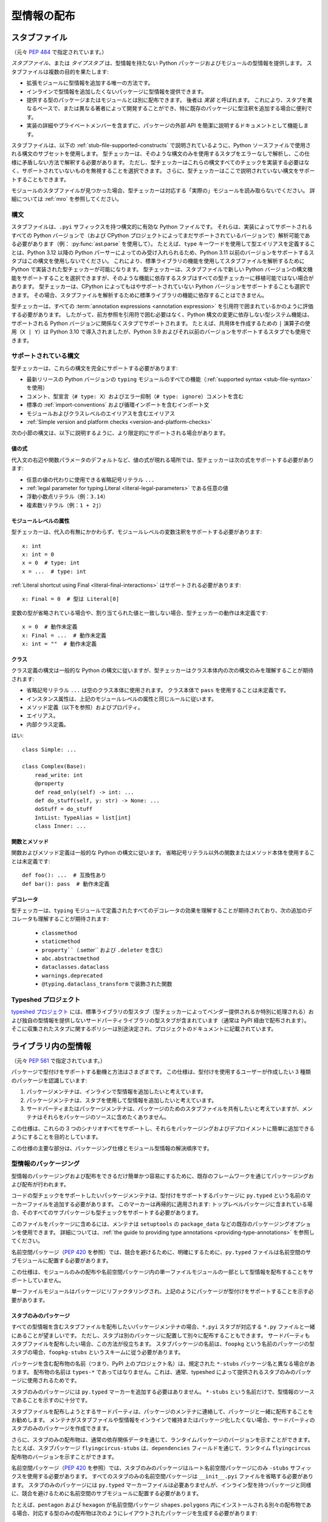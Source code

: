 .. _distributing-type:

型情報の配布
==========================================================================================

.. _stub-files:

スタブファイル
------------------------------------------------------------------------------------------

（元々 :pep:`484` で指定されています。）

*スタブファイル*、または *タイプスタブ* は、型情報を持たない Python パッケージおよびモジュールの型情報を提供します。 スタブファイルは複数の目的を果たします:

* 拡張モジュールに型情報を追加する唯一の方法です。
* インラインで型情報を追加したくないパッケージに型情報を提供できます。
* 提供する型のパッケージまたはモジュールとは別に配布できます。 後者は *実装* と呼ばれます。 これにより、スタブを異なるペースで、または異なる著者によって開発することができ、特に既存のパッケージに型注釈を追加する場合に便利です。
* 実装の詳細やプライベートメンバーを含まずに、パッケージの外部 API を簡潔に説明するドキュメントとして機能します。

スタブファイルは、以下の :ref:`stub-file-supported-constructs` で説明されているように、Python ソースファイルで使用される構文のサブセットを使用します。 型チェッカーは、そのような構文のみを使用するスタブをエラーなしで解析し、この仕様に矛盾しない方法で解釈する必要があります。 ただし、型チェッカーはこれらの構文すべてのチェックを実装する必要はなく、サポートされていないものを無視することを選択できます。 さらに、型チェッカーはここで説明されていない構文をサポートすることもできます。

モジュールのスタブファイルが見つかった場合、型チェッカーは対応する「実際の」モジュールを読み取らないでください。 詳細については :ref:`mro` を参照してください。

.. _stub-file-syntax:

構文
^^^^^^^^^^^^^^^^^^^^^^^^^^^^^^^^^^^^^^^^^^^^^^^^^^^^^^^^^^^^^^^^^^^^^^^^^^^^^^^^^^^^^^^^^^

スタブファイルは、``.pyi`` サフィックスを持つ構文的に有効な Python ファイルです。 それらは、実装によってサポートされるすべての Python バージョンで（および CPython プロジェクトによってまだサポートされているバージョンで）解析可能である必要があります（例： :py:func:`ast.parse` を使用して）。 たとえば、``type`` キーワードを使用して型エイリアスを定義することは、Python 3.12 以降の Python パーサーによってのみ受け入れられるため、Python 3.11 以前のバージョンをサポートするスタブはこの構文を使用しないでください。 これにより、標準ライブラリの機能を使用してスタブファイルを解析するために Python で実装された型チェッカーが可能になります。 型チェッカーは、スタブファイルで新しい Python バージョンの構文機能をサポートすることを選択できますが、そのような機能に依存するスタブはすべての型チェッカーに移植可能ではない場合があります。 型チェッカーは、CPython によってもはやサポートされていない Python バージョンをサポートすることも選択できます。 その場合、スタブファイルを解析するために標準ライブラリの機能に依存することはできません。

型チェッカーは、すべての :term:`annotation expressions <annotation expression>` を引用符で囲まれているかのように評価する必要があります。 したがって、前方参照を引用符で囲む必要はなく、Python 構文の変更に依存しない型システム機能は、サポートされる Python バージョンに関係なくスタブでサポートされます。 たとえば、共用体を作成するための ``|`` 演算子の使用（``X | Y``）は Python 3.10 で導入されましたが、Python 3.9 およびそれ以前のバージョンをサポートするスタブでも使用できます。

.. _stub-file-supported-constructs:

サポートされている構文
^^^^^^^^^^^^^^^^^^^^^^^^^^^^^^^^^^^^^^^^^^^^^^^^^^^^^^^^^^^^^^^^^^^^^^^^^^^^^^^^^^^^^^^^^^

型チェッカーは、これらの構文を完全にサポートする必要があります:

* 最新リリースの Python バージョンの ``typing`` モジュールのすべての機能（:ref:`supported syntax <stub-file-syntax>` を使用）
* コメント、型宣言（``# type: X``）およびエラー抑制（``# type: ignore``）コメントを含む
* 標準の :ref:`import-conventions` および循環インポートを含むインポート文
* モジュールおよびクラスレベルのエイリアスを含むエイリアス
* :ref:`Simple version and platform checks <version-and-platform-checks>`

次の小節の構文は、以下に説明するように、より限定的にサポートされる場合があります。

値の式
"""""""""""""""""""""""""""""""""""""""""""""""""""""""""""""""""""""""""""""""""""""""""""

代入文の右辺や関数パラメータのデフォルトなど、値の式が現れる場所では、型チェッカーは次の式をサポートする必要があります:

* 任意の値の代わりに使用できる省略記号リテラル ``...``
* :ref:`legal parameter for typing.Literal <literal-legal-parameters>` である任意の値
* 浮動小数点リテラル（例：``3.14``）
* 複素数リテラル（例：``1 + 2j``）

モジュールレベルの属性
"""""""""""""""""""""""""""""""""""""""""""""""""""""""""""""""""""""""""""""""""""""""""""

型チェッカーは、代入の有無にかかわらず、モジュールレベルの変数注釈をサポートする必要があります::

    x: int
    x: int = 0
    x = 0  # type: int
    x = ...  # type: int

:ref:`Literal shortcut using Final <literal-final-interactions>` はサポートされる必要があります::

    x: Final = 0  # 型は Literal[0]

変数の型が省略されている場合や、割り当てられた値と一致しない場合、型チェッカーの動作は未定義です::

    x = 0  # 動作未定義
    x: Final = ...  # 動作未定義
    x: int = ""  # 動作未定義

クラス
"""""""""""""""""""""""""""""""""""""""""""""""""""""""""""""""""""""""""""""""""""""""""""

クラス定義の構文は一般的な Python の構文に従いますが、型チェッカーはクラス本体内の次の構文のみを理解することが期待されます:

* 省略記号リテラル ``...`` は空のクラス本体に使用されます。 クラス本体で ``pass`` を使用することは未定義です。
* インスタンス属性は、上記のモジュールレベルの属性と同じルールに従います。
* メソッド定義（以下を参照）およびプロパティ。
* エイリアス。
* 内部クラス定義。

はい::

    class Simple: ...

    class Complex(Base):
        read_write: int
        @property
        def read_only(self) -> int: ...
        def do_stuff(self, y: str) -> None: ...
        doStuff = do_stuff
        IntList: TypeAlias = list[int]
        class Inner: ...

関数とメソッド
"""""""""""""""""""""""""""""""""""""""""""""""""""""""""""""""""""""""""""""""""""""""""""

関数およびメソッド定義は一般的な Python の構文に従います。 省略記号リテラル以外の関数またはメソッド本体を使用することは未定義です::

    def foo(): ...  # 互換性あり
    def bar(): pass  # 動作未定義

.. _stub-decorators:

デコレータ
"""""""""""""""""""""""""""""""""""""""""""""""""""""""""""""""""""""""""""""""""""""""""""

型チェッカーは、``typing`` モジュールで定義されたすべてのデコレータの効果を理解することが期待されており、次の追加のデコレータも理解することが期待されます:

 * ``classmethod``
 * ``staticmethod``
 * ``property``（``.setter`` および ``.deleter`` を含む）
 * ``abc.abstractmethod``
 * ``dataclasses.dataclass``
 * ``warnings.deprecated``
 * ``@typing.dataclass_transform`` で装飾された関数

Typeshed プロジェクト
^^^^^^^^^^^^^^^^^^^^^^^^^^^^^^^^^^^^^^^^^^^^^^^^^^^^^^^^^^^^^^^^^^^^^^^^^^^^^^^^^^^^^^^^^^

`typeshed プロジェクト <https://github.com/python/typeshed>`_ には、標準ライブラリの型スタブ（型チェッカーによってベンダー提供されるか特別に処理される）および独自の型情報を提供しないサードパーティライブラリの型スタブが含まれています（通常は PyPI 経由で配布されます）。 そこに収集されたスタブに関するポリシーは別途決定され、プロジェクトのドキュメントに記載されています。

.. _packaging-typed-libraries:

ライブラリ内の型情報
------------------------------------------------------------------------------------------

（元々 :pep:`561` で指定されています。）

パッケージで型付けをサポートする動機と方法はさまざまです。 この仕様は、型付けを使用するユーザーが作成したい 3 種類のパッケージを認識しています:

1. パッケージメンテナは、インラインで型情報を追加したいと考えています。

2. パッケージメンテナは、スタブを使用して型情報を追加したいと考えています。

3. サードパーティまたはパッケージメンテナは、パッケージのためのスタブファイルを共有したいと考えていますが、メンテナはそれらをパッケージのソースに含めたくありません。

この仕様は、これらの 3 つのシナリオすべてをサポートし、それらをパッケージングおよびデプロイメントに簡単に追加できるようにすることを目的としています。

この仕様の主要な部分は、パッケージング仕様とモジュール型情報の解決順序です。

型情報のパッケージング
^^^^^^^^^^^^^^^^^^^^^^^^^^^^^^^^^^^^^^^^^^^^^^^^^^^^^^^^^^^^^^^^^^^^^^^^^^^^^^^^^^^^^^^^^^

型情報のパッケージングおよび配布をできるだけ簡単かつ容易にするために、既存のフレームワークを通じてパッケージングおよび配布が行われます。

コードの型チェックをサポートしたいパッケージメンテナは、型付けをサポートするパッケージに ``py.typed`` という名前のマーカーファイルを追加する必要があります。 このマーカーは再帰的に適用されます: トップレベルパッケージに含まれている場合、そのすべてのサブパッケージも型チェックをサポートする必要があります。

このファイルをパッケージに含めるには、メンテナは ``setuptools`` の ``package_data`` などの既存のパッケージングオプションを使用できます。 詳細については、:ref:`the guide to providing type annotations <providing-type-annotations>` を参照してください。

名前空間パッケージ（:pep:`420` を参照）では、競合を避けるために、明確にするために、``py.typed`` ファイルは名前空間のサブモジュールに配置する必要があります。

この仕様は、モジュールのみの配布や名前空間パッケージ内の単一ファイルモジュールの一部として型情報を配布することをサポートしていません。

単一ファイルモジュールはパッケージにリファクタリングされ、上記のようにパッケージが型付けをサポートすることを示す必要があります。

スタブのみのパッケージ
"""""""""""""""""""""""""""""""""""""""""""""""""""""""""""""""""""""""""""""""""""""""""""

すべての型情報を含むスタブファイルを配布したいパッケージメンテナの場合、``*.pyi`` スタブが対応する ``*.py`` ファイルと一緒にあることが望ましいです。 ただし、スタブは別のパッケージに配置して別々に配布することもできます。 サードパーティもスタブファイルを配布したい場合、この方法が役立ちます。 スタブパッケージの名前は、``foopkg`` という名前のパッケージの型スタブの場合、``foopkg-stubs`` というスキームに従う必要があります。

パッケージを含む配布物の名前（つまり、PyPI 上のプロジェクト名）は、規定された ``*-stubs`` パッケージ名と異なる場合があります。 配布物の名前は ``types-*`` であってはなりません。これは、通常、typeshed によって提供されるスタブのみのパッケージに使用されるためです。

スタブのみのパッケージには ``py.typed`` マーカーを追加する必要はありません。 ``*-stubs`` という名前だけで、型情報のソースであることを示すのに十分です。

スタブファイルを配布しようとするサードパーティは、パッケージのメンテナに連絡して、パッケージと一緒に配布することをお勧めします。 メンテナがスタブファイルや型情報をインラインで維持またはパッケージ化したくない場合、サードパーティのスタブのみのパッケージを作成できます。

さらに、スタブのみの配布物は、通常の依存関係データを通じて、ランタイムパッケージのバージョンを示すことができます。 たとえば、スタブパッケージ ``flyingcircus-stubs`` は、``dependencies`` フィールドを通じて、ランタイム ``flyingcircus`` 配布物のバージョンを示すことができます。

名前空間パッケージ（:pep:`420` を参照）では、スタブのみのパッケージはルート名前空間パッケージにのみ ``-stubs`` サフィックスを使用する必要があります。 すべてのスタブのみの名前空間パッケージは ``__init__.pyi`` ファイルを省略する必要があります。 スタブのみのパッケージには ``py.typed`` マーカーファイルは必要ありませんが、インライン型を持つパッケージと同様に、競合を避けるために名前空間のサブモジュールに配置する必要があります。

たとえば、``pentagon`` および ``hexagon`` が名前空間パッケージ ``shapes.polygons`` 内にインストールされる別々の配布物である場合、対応する型のみの配布物は次のようにレイアウトされたパッケージを生成する必要があります::

    shapes-stubs
    └── polygons
        └── pentagon
            └── __init__.pyi

    shapes-stubs
    └── polygons
        └── hexagon
            └── __init__.pyi

部分的なスタブパッケージ
"""""""""""""""""""""""""""""""""""""""""""""""""""""""""""""""""""""""""""""""""""""""""""

多くのスタブパッケージは、特に最初はライブラリの型インターフェースの一部しか完成していない場合があります。 型チェックおよびコードエディタの利便性のために、パッケージは「部分的」であることができます。 これは、スタブパッケージに見つからないモジュールが、モジュール解決順序の第 5 部および第 6 部で検索されるべきであることを意味します。 具体的には、:term:`inline` パッケージおよび型チェッカーがベンダー提供する任意のサードパーティスタブです。

型チェッカーは、スタブパッケージとランタイムパッケージのディレクトリをマージする必要があります。 これは、スタブパッケージを対応するランタイムパッケージと同じディレクトリにコピーし、結合されたディレクトリ構造を型チェックするのと同等の機能と見なすことができます。 したがって、型チェッカーは ``*.pyi`` ファイルを ``*.py`` ファイルの前にチェックする通常の解決順序を維持する必要があります。

スタブパッケージ配布物が部分的である場合、``py.typed`` ファイルに ``partial\n`` を含める必要があります。 名前空間パッケージ内で配布されるスタブパッケージの場合、``py.typed`` ファイルは名前空間のサブモジュールに配置する必要があります。

型チェッカーは、スタブパッケージ内の名前空間パッケージを不完全として扱う必要があります。これは、複数の配布物がそれらを埋める可能性があるためです。 スタブパッケージ配布物内の名前空間パッケージ内の通常のパッケージは、``py.typed`` に ``partial\n`` が含まれていない限り、完全と見なされます。

.. _mro:

インポート解決順序
^^^^^^^^^^^^^^^^^^^^^^^^^^^^^^^^^^^^^^^^^^^^^^^^^^^^^^^^^^^^^^^^^^^^^^^^^^^^^^^^^^^^^^^^^^

この仕様をサポートする型チェッカーは、次の順序で型情報を含むモジュールを解決する必要があります:

1. 手動でパスの先頭に配置された :term:`Stubs <stub>` または Python ソース。 型チェッカーはこれを提供し、ユーザーが使用するスタブを完全に制御し、壊れたスタブやパッケージの :term:`inline` 型をパッチすることを許可する必要があります。 mypy では、``$MYPYPATH`` 環境変数を使用できます。

2. ユーザーコード - 型チェッカーが実行しているファイル。

3. 標準ライブラリの Typeshed スタブ。 これらは通常、型チェッカーによってベンダー提供されますが、型チェッカーはユーザーがカスタムまたは変更されたバージョンの typeshed を含むディレクトリへのパスを提供するオプションを提供する必要があります。 このオプションが提供される場合、型チェッカーはこのステップで標準ライブラリの型の正規のソースとしてこれを使用する必要があります。

4. :term:`Stub <stub>` パッケージ - これらのパッケージは、インストールされたインラインパッケージよりも優先される必要があります。 それらは、パッケージ ``foopkg`` のために ``foopkg-stubs`` という名前のディレクトリに見つけることができます。

5. ``py.typed`` マーカーファイルを持つパッケージ - インストールされたパッケージを上書きするものがなく、型チェックにオプトインしている場合、パッケージにバンドルされた型（``.pyi`` タイプスタブファイルまたは ``.py`` ファイル内のインライン型）が使用されるべきです。

6. 型チェッカーが追加のサードパーティスタブ（typeshed からまたは他の場所から）をベンダー提供することを選択した場合、これらはモジュール解決順序の最後に来るべきです。

型チェッカーがステップ 4 で目的のモジュールを持たないスタブのみの名前空間パッケージを識別した場合、ステップ 5/6 に進む必要があります。 型チェッカーは、``__init__.pyi`` がないことによって名前空間パッケージを識別する必要があります。 これにより、異なるサブパッケージがインライン対スタブのみを独立して選択できるようになります。

実行されているバージョンとは異なる Python バージョンをチェックする型チェッカーは、その Python バージョンの ``site-packages``/``dist-packages`` で型情報を見つける必要があります。 これは、たとえば ``pythonX.Y -c 'import site; print(site.getsitepackages())'`` でクエリできます。 型チェッカーがパスにない場合に特定の Python バイナリを指すようにユーザーに許可することも推奨されます。

.. _library-interface:

ライブラリインターフェース（公開および非公開シンボル）
------------------------------------------------------------------------------------------

``py.typed`` モジュールが存在する場合、型チェッカーはそのパッケージ内のすべてのモジュール（つまり、``.py`` または ``.pyi`` で終わるすべてのファイル）をインポート可能と見なします。 これらのモジュールは、ライブラリのサポートされているインターフェースを構成します。

各モジュールは一連のシンボルを公開します。 これらのシンボルの一部は「非公開」と見なされます。これは、ライブラリのインターフェースの一部ではない実装の詳細です。 型チェッカーは、次のルールを使用して、どのシンボルがパッケージの外部に表示されるかを判断できます。

- 名前がアンダースコアで始まるシンボル（ただし、ダンダーネームは除く）は非公開と見なされます。
- インポートされたシンボルはデフォルトで非公開と見なされます。 固定されたセットの :ref:`import forms <import-conventions>` は、インポートされたシンボルを再エクスポートします。
- モジュールは、モジュールレベルで ``__all__`` シンボルを公開し、インターフェースの一部と見なされる名前のリストを提供できます。 これにより、上記の他のすべてのルールが上書きされ、インポートされたシンボルやアンダースコアで始まる名前のシンボルをインターフェースに含めることができます。
- 関数内のローカル変数（ネストされた関数を含む）は常に非公開と見なされます。

次のイディオムは、``__all__`` に含まれる値を定義するためにサポートされています。 これらの制限により、型チェッカーは ``__all__`` の値を静的に決定できます。

- ``__all__ = ('a', b')``
- ``__all__ = ['a', b']``
- ``__all__ += ['a', b']``
- ``__all__ += submodule.__all__``
- ``__all__.extend(['a', b'])``
- ``__all__.extend(submodule.__all__)``
- ``__all__.append('a')``
- ``__all__.remove('a')``

.. _import-conventions:

インポートの慣例
------------------------------------------------------------------------------------------

慣例により、特定のインポート形式は、インポートされたシンボルが再エクスポートされ、インポートモジュールの公開インターフェースの一部と見なされることを型チェッカーに示します。 他のすべてのインポートされたシンボルはデフォルトで非公開と見なされます。

次のインポート形式はシンボルを再エクスポートします:

* ``import X as X``（冗長なモジュールエイリアス）: ``X`` を再エクスポートします。
* ``from Y import X as X``（冗長なシンボルエイリアス）: ``X`` を再エクスポートします。
* ``from Y import *``: ``Y`` がモジュールレベルの ``__all__`` リストを定義している場合、``__all__`` のすべての名前を再エクスポートします。 そうでない場合、``Y`` のグローバルスコープ内のすべての公開シンボルを再エクスポートします。
